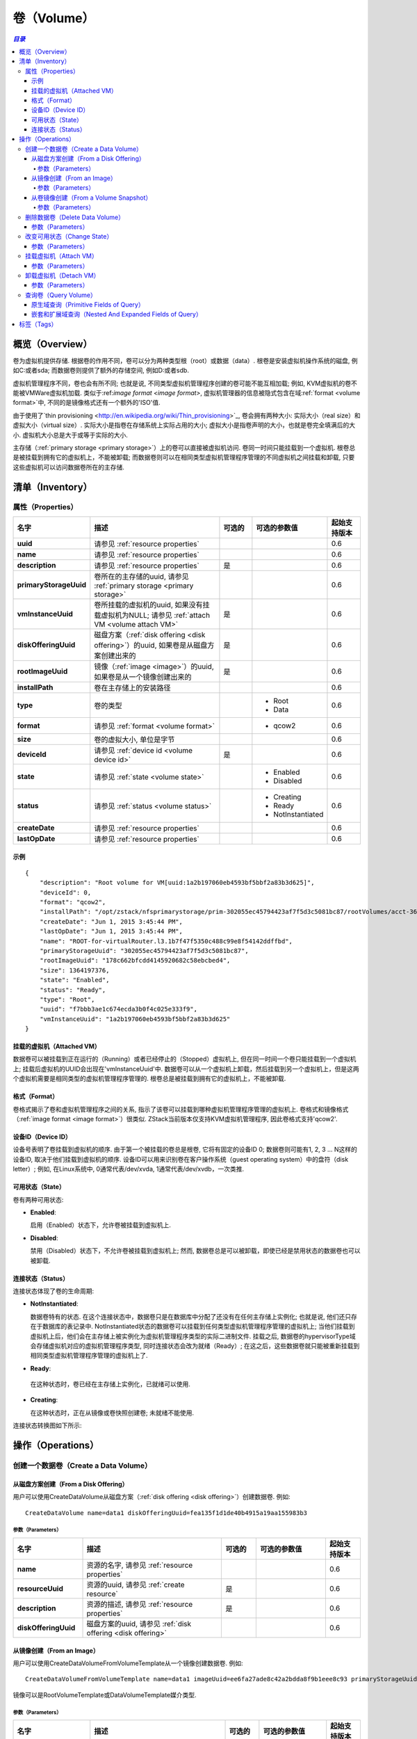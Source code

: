 .. _volume:

======
卷（Volume）
======

.. contents:: `目录`
   :depth: 6

--------
概览（Overview）
--------

卷为虚拟机提供存储. 根据卷的作用不同，卷可以分为两种类型根（root）或数据（data）. 根卷是安装虚拟机操作系统的磁盘, 例如C:或者sda; 而数据卷则提供了额外的存储空间, 例如D:或者sdb.

虚拟机管理程序不同，卷也会有所不同; 也就是说, 不同类型虚拟机管理程序创建的卷可能不能互相加载;
例如, KVM虚拟机的卷不能被VMWare虚拟机加载. 类似于:ref:`image format <image format>`, 虚拟机管理器的信息被隐式包含在域:ref:`format <volume format>`中, 不同的是镜像格式还有一个额外的'ISO'值.

由于使用了`thin provisioning <http://en.wikipedia.org/wiki/Thin_provisioning>`_, 卷会拥有两种大小: 实际大小（real size）和虚拟大小（virtual
size）. 实际大小是指卷在存储系统上实际占用的大小; 虚拟大小是指卷声明的大小，也就是卷完全填满后的大小. 虚拟机大小总是大于或等于实际的大小.

主存储（:ref:`primary storage <primary storage>`）上的卷可以直接被虚拟机访问. 卷同一时间只能挂载到一个虚拟机. 根卷总是被挂载到拥有它的虚拟机上，不能被卸载; 而数据卷则可以在相同类型虚拟机管理程序管理的不同虚拟机之间挂载和卸载, 只要这些虚拟机可以访问数据卷所在的主存储.

.. _volume inventory:

---------
清单（Inventory）
---------

属性（Properties）
==========

.. list-table::
   :widths: 20 40 10 20 10
   :header-rows: 1

   * - 名字
     - 描述
     - 可选的
     - 可选的参数值
     - 起始支持版本
   * - **uuid**
     - 请参见 :ref:`resource properties`
     -
     -
     - 0.6
   * - **name**
     - 请参见 :ref:`resource properties`
     -
     -
     - 0.6
   * - **description**
     - 请参见 :ref:`resource properties`
     - 是
     -
     - 0.6
   * - **primaryStorageUuid**
     - 卷所在的主存储的uuid, 请参见 :ref:`primary storage <primary storage>`
     -
     -
     - 0.6
   * - **vmInstanceUuid**
     - 卷所挂载的虚拟机的uuid, 如果没有挂载虚拟机为NULL; 请参见 :ref:`attach VM <volume attach VM>`
     - 是
     -
     - 0.6
   * - **diskOfferingUuid**
     - 磁盘方案（:ref:`disk offering <disk offering>`）的uuid, 如果卷是从磁盘方案创建出来的
     - 是
     -
     - 0.6
   * - **rootImageUuid**
     - 镜像（:ref:`image <image>`）的uuid, 如果卷是从一个镜像创建出来的
     - 是
     -
     - 0.6
   * - **installPath**
     - 卷在主存储上的安装路径
     -
     -
     - 0.6
   * - **type**
     - 卷的类型
     -
     - - Root
       - Data
     - 0.6
   * - **format**
     - 请参见 :ref:`format <volume format>`
     -
     - - qcow2
     - 0.6
   * - **size**
     - 卷的虚拟大小, 单位是字节
     -
     -
     - 0.6
   * - **deviceId**
     - 请参见 :ref:`device id <volume device id>`
     - 是
     -
     - 0.6
   * - **state**
     - 请参见 :ref:`state <volume state>`
     -
     - - Enabled
       - Disabled
     - 0.6
   * - **status**
     - 请参见 :ref:`status <volume status>`
     -
     - - Creating
       - Ready
       - NotInstantiated
     - 0.6
   * - **createDate**
     - 请参见 :ref:`resource properties`
     -
     -
     - 0.6
   * - **lastOpDate**
     - 请参见 :ref:`resource properties`
     -
     -
     - 0.6

示例
+++++++

::

        {
            "description": "Root volume for VM[uuid:1a2b197060eb4593bf5bbf2a83b3d625]",
            "deviceId": 0,
            "format": "qcow2",
            "installPath": "/opt/zstack/nfsprimarystorage/prim-302055ec45794423af7f5d3c5081bc87/rootVolumes/acct-36c27e8ff05c4780bf6d2fa65700f22e/vol-f7bbb3ae1c674ecda3b0f4c025e333f9/f7bbb3ae1c674ecda3b0f4c025e333f9.qcow2",
            "createDate": "Jun 1, 2015 3:45:44 PM",
            "lastOpDate": "Jun 1, 2015 3:45:44 PM",
            "name": "ROOT-for-virtualRouter.l3.1b7f47f5350c488c99e8f54142ddffbd",
            "primaryStorageUuid": "302055ec45794423af7f5d3c5081bc87",
            "rootImageUuid": "178c662bfcdd4145920682c58ebcbed4",
            "size": 1364197376,
            "state": "Enabled",
            "status": "Ready",
            "type": "Root",
            "uuid": "f7bbb3ae1c674ecda3b0f4c025e333f9",
            "vmInstanceUuid": "1a2b197060eb4593bf5bbf2a83b3d625"
        }

.. _volume attach VM:

挂载的虚拟机（Attached VM）
+++++++++++

数据卷可以被挂载到正在运行的（Running）或者已经停止的（Stopped）虚拟机上, 但在同一时间一个卷只能挂载到一个虚拟机上; 挂载后虚拟机的UUID会出现在'vmInstanceUuid'中. 数据卷可以从一个虚拟机上卸载，然后挂载到另一个虚拟机上，但是这两个虚拟机需要是相同类型的虚拟机管理程序管理的. 根卷总是被挂载到拥有它的虚拟机上，不能被卸载.

.. _volume format:

格式（Format）
++++++

卷格式揭示了卷和虚拟机管理程序之间的关系, 指示了该卷可以挂载到哪种虚拟机管理程序管理的虚拟机上.
卷格式和镜像格式（:ref:`image format <image format>`）很类似. ZStack当前版本仅支持KVM虚拟机管理程序, 因此卷格式支持'qcow2'.

.. _volume device id:

设备ID（Device ID）
+++++++++

设备号表明了卷挂载到虚拟机的顺序. 由于第一个被挂载的卷总是根卷, 它将有固定的设备ID 0; 数据卷则可能有1, 2, 3 ... N这样的设备ID, 取决于他们挂载到虚拟机的顺序. 设备ID可以用来识别卷在客户操作系统（guest operating system）中的盘符（disk letter）; 
例如, 在Linux系统中, 0通常代表/dev/xvda, 1通常代表/dev/xvdb，一次类推.

.. _volume state:

可用状态（State）
+++++

卷有两种可用状态:

- **Enabled**:

  启用（Enabled）状态下，允许卷被挂载到虚拟机上.

- **Disabled**:

  禁用（Disabled）状态下，不允许卷被挂载到虚拟机上; 然而, 数据卷总是可以被卸载，即使已经是禁用状态的数据卷也可以被卸载.

.. 注意:: 根卷总是在启用状态因为他们不能被卸载.

.. _volume status:

连接状态（Status）
++++++

连接状态体现了卷的生命周期:

- **NotInstantiated**:

  数据卷特有的状态. 在这个连接状态中，数据卷只是在数据库中分配了还没有在任何主存储上实例化; 也就是说, 他们还只存在于数据库的表记录中. 
  NotInstantiated状态的数据卷可以挂载到任何类型虚拟机管理程序管理的虚拟机上; 当他们挂载到虚拟机上后，他们会在主存储上被实例化为虚拟机管理程序类型的实际二进制文件.
  挂载之后, 数据卷的hypervisorType域会存储虚拟机对应的虚拟机管理程序类型, 同时连接状态会改为就绪（Ready）; 在这之后，这些数据卷就只能被重新挂载到相同类型虚拟机管理程序管理的虚拟机上了.

- **Ready**:

 在这种状态时，卷已经在主存储上实例化，已就绪可以使用.

- **Creating**:

  在这种状态时，正在从镜像或卷快照创建卷; 未就绪不能使用.


连接状态转换图如下所示:

.. image:: volume-status.png
   :align: center

.. 注意:: 根卷总是在就绪状态（Ready）.


----------
操作（Operations）
----------

创建一个数据卷（Create a Data Volume）
====================

.. 注意:: 根卷是在创建虚拟机时自动创建的; 没有用于创建根卷的API.

从磁盘方案创建（From a Disk Offering）
++++++++++++++++++++

用户可以使用CreateDataVolume从磁盘方案（:ref:`disk offering <disk offering>`）创建数据卷. 例如::

    CreateDataVolume name=data1 diskOfferingUuid=fea135f1d1de40b4915a19aa155983b3

参数（Parameters）
----------

.. list-table::
   :widths: 20 40 10 20 10
   :header-rows: 1

   * - 名字
     - 描述
     - 可选的
     - 可选的参数值
     - 起始支持版本
   * - **name**
     - 资源的名字, 请参见 :ref:`resource properties`
     -
     -
     - 0.6
   * - **resourceUuid**
     - 资源的uuid, 请参见 :ref:`create resource`
     - 是
     -
     - 0.6
   * - **description**
     - 资源的描述, 请参见 :ref:`resource properties`
     - 是
     -
     - 0.6
   * - **diskOfferingUuid**
     - 磁盘方案的uuid, 请参见 :ref:`disk offering <disk offering>`
     -
     -
     - 0.6

从镜像创建（From an Image）
+++++++++++++

用户可以使用CreateDataVolumeFromVolumeTemplate从一个镜像创建数据卷. 例如::

    CreateDataVolumeFromVolumeTemplate name=data1 imageUuid=ee6fa27ade8c42a2bdda8f9b1eee8c93 primaryStorageUuid=302055ec45794423af7f5d3c5081bc87

镜像可以是RootVolumeTemplate或DataVolumeTemplate媒介类型.

参数（Parameters）
----------

.. list-table::
   :widths: 20 40 10 20 10
   :header-rows: 1

   * - 名字
     - 描述
     - 可选的
     - 可选的参数值
     - 起始支持版本
   * - **name**
     - 资源的名字, 请参见 :ref:`resource properties`
     -
     -
     - 0.6
   * - **resourceUuid**
     - 资源的uuid, 请参见 :ref:`create resource`
     - 是
     -
     - 0.6
   * - **description**
     - 资源的描述, see :ref:`resource properties`
     - true
     -
     - 0.6
   * - **imageUuid**
     - 镜像的uuid, 请参见 :ref:`image <image>`
     -
     -
     - 0.6
   * - **primaryStorageUuid**
     - | 即将用于创建数据卷的主存储的uuid; 对于要挂载该数据卷的虚拟机，该主存储必须能被访问; 否则你可能会创建一个不能被挂载到该虚拟机的悬挂数据卷（dangling data volume）.
       | 请参见 :ref:`primary storage <primary storage>`.
     -
     -
     - 0.6

.. _create data volume from volume snapshot:

从卷镜像创建（From a Volume Snapshot）
++++++++++++++++++++++

用户可以使用CreateDataVolumeFromVolumeSnapshot来从:ref:`volume snapshot <volume snapshot>`创建数据卷. 例如::

    CreateDataVolumeFromVolumeSnapshot name=data1 primaryStorageUuid=302055ec45794423af7f5d3c5081bc87 volumeSnapshotUuid=178c662bfcdd4145920682c58ebcbed4

参数（Parameters）
----------

.. list-table::
   :widths: 20 40 10 20 10
   :header-rows: 1

   * - 名字
     - 描述
     - 可选的
     - 可选的参数值
     - 起始支持版本
   * - **name**
     - 资源的名字, 请参见 :ref:`resource properties`
     -
     -
     - 0.6
   * - **resourceUuid**
     - 资源的uuid, 请参见 :ref:`create resource`
     - 是
     -
     - 0.6
   * - **description**
     - 资源的描述, see :ref:`resource properties`
     - 是
     -
     - 0.6
   * - **volumeSnapshotUuid**
     - 卷镜像的uuid, 请参见 :ref:`volume snapshot <volume snapshot>`
     -
     -
     - 0.6
   * - **primaryStorageUuid**
     - | 即将用于创建数据卷的主存储的uuid; 对于要挂载该数据卷的虚拟机，该主存储必须能被访问; 否则你可能会创建一个不能被挂载到该虚拟机的悬挂数据卷（dangling data volume）.
       | 请参见 :ref:`primary storage <primary storage>`.
     -
     -
     - 0.6

删除数据卷（Delete Data Volume）
==================

用户可以使用DeleteDataVolume来删除数据卷. 例如::

    DeleteDataVolume uuid=178c662bfcdd4145920682c58ebcbed4

.. 注意:: 根卷会在删除虚拟机时自动删除, 没有API可以直接删除根卷.

参数（Parameters）
++++++++++

.. list-table::
   :widths: 20 40 10 20 10
   :header-rows: 1

   * - 名字
     - 描述
     - 可选的
     - 可选的参数值
     - 起始支持版本
   * - **deleteMode**
     - 请参见 :ref:`delete resource`
     - 是
     - - Permissive
       - Enforcing
     - 0.6
   * - **uuid**
     - 卷的uuid
     -
     -
     - 0.6

.. 危险:: 没有办法可以恢复一个已经被删除的数据卷.

改变可用状态（Change State）
============

用户可以使用ChangeVolumeState来改变一个数据卷的可用状态. 例如::

    ChangeVolumeState uuid=be19ce415bbe44539b0bd276633470e0 stateEvent=enable

.. 注意:: 根卷的可用状态不可改变.

参数（Parameters）
++++++++++

.. list-table::
   :widths: 20 40 10 20 10
   :header-rows: 1

   * - 名字
     - 描述
     - 可选的
     - 可选的参数值
     - 起始支持版本
   * - **uuid**
     - 卷的uuid
     -
     -
     - 0.6
   * - **stateEvent**
     - 状态触发事件

       - 启用: 改变可用状态为启用（Enabled）
       - 禁用: 改变可用状态为禁用（Disabled）
     -
     - - enable
       - disable
     - 0.6

.. _AttachDataVolumeToVm:

挂载虚拟机（Attach VM）
=========

用户可以使用AttachDataVolumeToVm来挂载一个卷到虚拟机上. 例如::

    AttachDataVolumeToVm volumeUuid=178c662bfcdd4145920682c58ebcbed4 vmInstanceUuid=c5b443a20341418b9120c7e3b3cd34f5

参数（Parameters）
++++++++++

.. list-table::
   :widths: 20 40 10 20 10
   :header-rows: 1

   * - 名字
     - 描述
     - 可选的
     - 可选的参数值
     - 起始支持版本
   * - **volumeUuid**
     - 卷的uuid
     -
     -
     - 0.6
   * - **vmInstanceUuid**
     - 虚拟机的uuid, 请参见 :ref:`VM <vm>`
     -
     -
     - 0.6

.. _DetachDataVolumeFromVm:

卸载虚拟机（Detach VM）
=========

用户可以使用DetachDataVolumeFromVm从虚拟机卸载一个数据卷. 例如::

    DetachDataVolumeFromVm uuid=178c662bfcdd4145920682c58ebcbed4

参数（Parameters）
++++++++++

.. list-table::
   :widths: 20 40 10 20 10
   :header-rows: 1

   * - 名字
     - 描述
     - 可选的
     - 可选的参数值
     - 起始支持版本
   * - **uuid**
     - 卷的uuid
     -
     -
     - 0.6

.. 警告:: 从虚拟机卸载数据卷之前，请确保虚拟机操作系统将所有改变写到磁盘（flush）并确保没有应用程序访问它; 否则数据卷中的数据可能会崩溃. 可以把卸载数据卷想象成从计算机热拔出（hot unplugging）一个磁盘的过程.

查询卷（Query Volume）
============

用户可以使用QueryVolume来查询卷. 例如::

      QueryVolume type=Data vmInstanceUuid=71f5376ef53a46a9abddd59c942cf45f

::

      QueryVolume diskOffering.name=small primaryStorage.uuid=8db7eb2ccdab4c4eb4784e46895bb016


原生域查询（Primitive Fields of Query）
+++++++++++++++++++++++++

请参见 :ref:`volume inventory <volume inventory>`

嵌套和扩展域查询（Nested And Expanded Fields of Query）
+++++++++++++++++++++++++++++++++++

.. list-table::
   :widths: 20 30 40 10
   :header-rows: 1

   * - 域（Field)
     - 清单（nventory）
     - 描述
     - 起始支持版本
   * - **vmInstance**
     - :ref:`VM inventory <vm inventory>`
     - 卷所挂载的虚拟机
     - 0.6
   * - **snapshot**
     - :ref:`volume snapshot inventory <volume snapshot inventory>`
     - 从该卷创建出来的所有卷快照
     - 0.6
   * - **diskOffering**
     - :ref:`disk offering inventory <disk offering inventory>`
     - 从该卷创建出来的所有磁盘方案
     - 0.6
   * - **primaryStorage**
     - :ref:`primary storage inventory <primary storage inventory>`
     - 该卷所在的主存储
     - 0.6
   * - **image**
     - :ref:`image inventory <image inventory>`
     - 从该卷创建出来的镜像
     - 0.6

----
标签（Tags）
----

用户可以使用resourceType=VolumeVO在卷上创建标签. 例如::

    CreateUserTag resourceType=VolumeVO tag=goldenVolume resourceUuid=f97b8cb9bccc4872a723c8b7785d9a12
